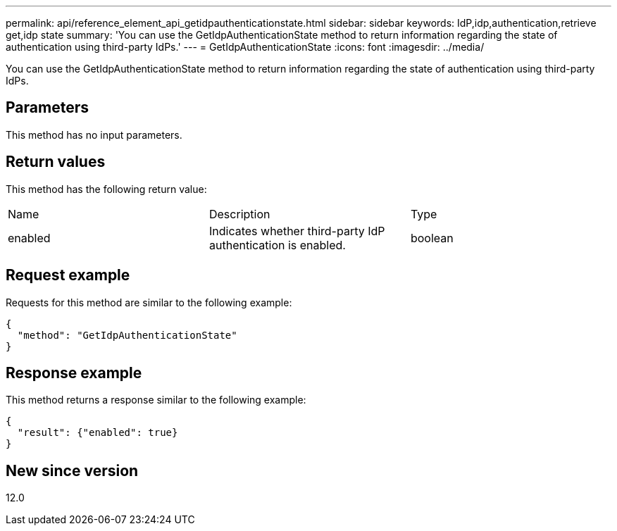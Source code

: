 ---
permalink: api/reference_element_api_getidpauthenticationstate.html
sidebar: sidebar
keywords: IdP,idp,authentication,retrieve get,idp state
summary: 'You can use the GetIdpAuthenticationState method to return information regarding the state of authentication using third-party IdPs.'
---
= GetIdpAuthenticationState
:icons: font
:imagesdir: ../media/

[.lead]
You can use the GetIdpAuthenticationState method to return information regarding the state of authentication using third-party IdPs.

== Parameters

This method has no input parameters.

== Return values

This method has the following return value:

|===
|Name |Description |Type
a|
enabled
a|
Indicates whether third-party IdP authentication is enabled.
a|
boolean
|===

== Request example

Requests for this method are similar to the following example:

----
{
  "method": "GetIdpAuthenticationState"
}
----

== Response example

This method returns a response similar to the following example:

----
{
  "result": {"enabled": true}
}
----

== New since version

12.0
